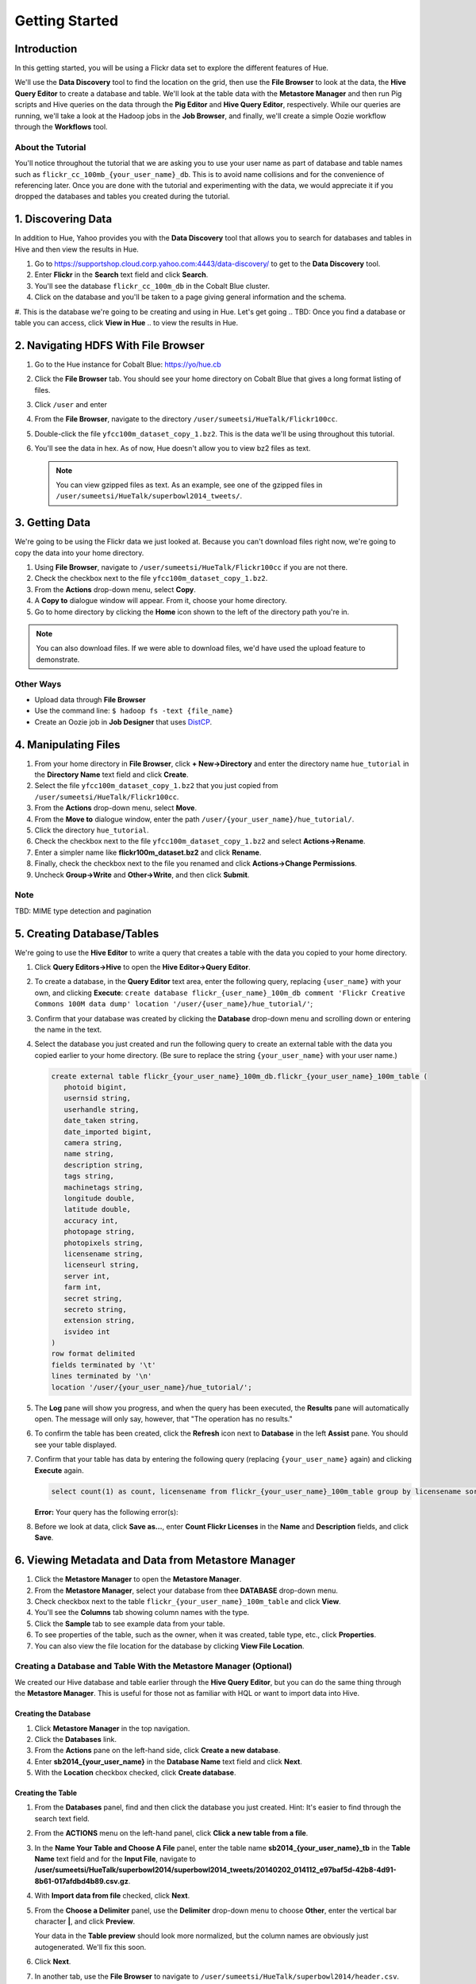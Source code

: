 ===============
Getting Started
===============


Introduction
============

In this getting started, you will be using a Flickr data set
to explore the different features of Hue. 

We'll use the **Data Discovery** tool to find the location on the grid,
then use the **File Browser** to look at the data, the **Hive Query Editor**
to create a database and table. We'll look at the table data with the
**Metastore Manager** and then run Pig scripts and Hive queries on the data
through the **Pig Editor** and **Hive Query Editor**, respectively. 
While our queries are running, we'll take a look at the Hadoop jobs
in the **Job Browser**, and finally, we'll create a simple Oozie workflow
through the **Workflows** tool.

About the Tutorial
------------------

You'll notice throughout the tutorial that we are asking you to
use your user name as part of database and table names 
such as ``flickr_cc_100mb_{your_user_name}_db``. This is to
avoid name collisions and for the convenience of referencing later.
Once you are done with the tutorial and experimenting with the data,
we would appreciate it if you dropped the databases and tables you created
during the tutorial.

.. 0. Home? My Queries - saved queries, results, edits, copy, usage, trash


1. Discovering Data
===================

In addition to Hue, Yahoo provides you with the **Data Discovery**
tool that allows you to search for databases and tables in Hive
and then view the results in Hue.

#. Go to https://supportshop.cloud.corp.yahoo.com:4443/data-discovery/ to get to the **Data Discovery** tool.
#. Enter **Flickr** in the **Search** text field and click **Search**.
#. You'll see the database ``flickr_cc_100m_db`` in the Cobalt Blue cluster.
#. Click on the database and you'll be taken to a page giving general information and the schema.
#. This is the database we're going to be creating and using in Hue. Let's get going 
.. TBD: Once you find a database or table you can access, click **View in Hue**
..        to view the results in Hue.


2. Navigating HDFS With File Browser
====================================

#. Go to the Hue instance for Cobalt Blue: https://yo/hue.cb
#. Click the **File Browser** tab. You should see your home directory on Cobalt Blue that gives a long format listing of files.
#. Click ``/user`` and enter  
#. From the **File Browser**, navigate to the directory ``/user/sumeetsi/HueTalk/Flickr100cc``.
#. Double-click the file ``yfcc100m_dataset_copy_1.bz2``. This is the data we'll be using throughout this tutorial.
#. You'll see the data in hex. As of now, Hue doesn't allow you to view bz2 files as text. 

   .. note:: You can view gzipped files as text. As an example, see one of the gzipped files 
             in ``/user/sumeetsi/HueTalk/superbowl2014_tweets/``.

3. Getting Data
===============

We're going to be using the Flickr data we just looked at. Because you
can't download files right now, we're going to copy the data into
your home directory. 

#. Using **File Browser**, navigate to ``/user/sumeetsi/HueTalk/Flickr100cc`` if you are not there.
#. Check the checkbox next to the file ``yfcc100m_dataset_copy_1.bz2``.
#. From the **Actions** drop-down menu, select **Copy**.
#. A **Copy to** dialogue window will appear. From it, choose your home directory. 
#. Go to home directory by clicking the **Home** icon shown to the left of the directory path you're in. 


.. note:: You can also download files. If we were able to download files, we'd
          have used the upload feature to demonstrate. 

Other Ways
----------

- Upload data through **File Browser**
- Use the command line: ``$ hadoop fs -text {file_name}``
- Create an Oozie job in **Job Designer** that uses `DistCP <http://oozie.apache.org/docs/4.1.0/DG_DistCpActionExtension.html>`_.
 

4. Manipulating Files
=====================

#. From your home directory in **File Browser**, click **+ New->Directory** and enter the
   directory name ``hue_tutorial`` in the **Directory Name** text field and click **Create**.
#. Select the file ``yfcc100m_dataset_copy_1.bz2`` that 
   you just copied from ``/user/sumeetsi/HueTalk/Flickr100cc``.
#. From the **Actions** drop-down menu, select **Move**.
#. From the **Move to** dialogue window, enter the path ``/user/{your_user_name}/hue_tutorial/``.
#. Click the directory ``hue_tutorial``.
#. Check the checkbox next to the file ``yfcc100m_dataset_copy_1.bz2`` and select **Actions->Rename**.
#. Enter a simpler name like **flickr100m_dataset.bz2** and click **Rename**.
#. Finally, check the checkbox next to the file you renamed and click **Actions->Change Permissions**.
#. Uncheck **Group->Write** and **Other->Write**, and then click **Submit**.

Note
----

TBD: MIME type detection and pagination


5. Creating Database/Tables
===========================

We're going to use the **Hive Editor** to write a query that creates a table with the data
you copied to your home directory.

#. Click **Query Editors->Hive** to open the **Hive Editor->Query Editor**.
#. To create a database, in the **Query Editor** text area, enter the following query, replacing ``{user_name}`` with your own, and
   clicking **Execute**: ``create database flickr_{user_name}_100m_db comment 'Flickr Creative Commons 100M data dump' location '/user/{user_name}/hue_tutorial/'``;
#. Confirm that your database was created by clicking the **Database** drop-down menu and scrolling down or entering the name in the text.
#. Select the database you just created and run the following query to create an external table with the data you copied earlier to your home directory.
   (Be sure to replace the string ``{your_user_name}`` with your user name.)

   .. code-block:: sql

      create external table flickr_{your_user_name}_100m_db.flickr_{your_user_name}_100m_table (
         photoid bigint, 
         usernsid string, 
         userhandle string, 
         date_taken string, 
         date_imported bigint,
         camera string, 
         name string, 
         description string, 
         tags string, 
         machinetags string,
         longitude double, 
         latitude double, 
         accuracy int,
         photopage string, 
         photopixels string, 
         licensename string, 
         licenseurl string, 
         server int, 
         farm int, 
         secret string, 
         secreto string, 
         extension string,
         isvideo int
      )
      row format delimited
      fields terminated by '\t'
      lines terminated by '\n'
      location '/user/{your_user_name}/hue_tutorial/';

#. The **Log** pane will show you progress, and when the query has been executed, the **Results**
   pane will automatically open. The message will only say, however, that "The operation has no results."
#. To confirm the table has been created, click the **Refresh** icon next to **Database** in the left **Assist** pane.
   You should see your table displayed.
#. Confirm that your table has data by entering the following query (replacing ``{your_user_name}`` again) and clicking **Execute** again.

   .. code-block:: sql

      select count(1) as count, licensename from flickr_{your_user_name}_100m_table group by licensename sort by count;



   **Error:** Your query has the following error(s):

#. Before we look at data, click **Save as...**, enter **Count Flickr Licenses** in the **Name** and **Description** fields, and click **Save**.

6. Viewing Metadata and Data from Metastore Manager
===================================================

#. Click the **Metastore Manager** to open the **Metastore Manager**.
#. From the **Metastore Manager**, select your database from thee **DATABASE** drop-down menu.
#. Check checkbox next to the table ``flickr_{your_user_name}_100m_table`` and click **View**.
#. You'll see the **Columns** tab showing  column names with the type. 
#. Click the **Sample** tab to see example data from your table.
#. To see properties of the table, such as the owner, when it was created, table type, etc., click **Properties**.
#. You can also view the file location for the database by clicking **View File Location**.


Creating a Database and Table With the Metastore Manager (Optional)
-------------------------------------------------------------------

We created our Hive database and table earlier through the **Hive Query Editor**, but you
can do the same thing through the **Metastore Manager**. This is useful
for those not as familiar with HQL or want to import data into Hive.

Creating the Database
~~~~~~~~~~~~~~~~~~~~~

#. Click **Metastore Manager** in the top navigation.
#. Click the **Databases** link.
#. From the **Actions** pane on the left-hand side, click **Create a new database**.
#. Enter **sb2014_{your_user_name}** in the **Database Name** text field and click **Next**.
#. With the **Location** checkbox checked, click **Create database**.

Creating the Table
~~~~~~~~~~~~~~~~~~

#. From the **Databases** panel, find and then click the database you just created. Hint: It's
   easier to find through the search text field.
#. From the **ACTIONS** menu on the left-hand panel, click **Click a new table from a file**.
#. In the **Name Your Table and Choose A File** panel, enter the table name **sb2014_{your_user_name}_tb**
   in the **Table Name** text field and for the **Input File**, navigate to 
   **/user/sumeetsi/HueTalk/superbowl2014/superbowl2014_tweets/20140202_014112_e97baf5d-42b8-4d91-8b61-017afdbd4b89.csv.gz**.
#. With **Import data from file** checked, click **Next**.
#. From the **Choose a Delimiter** panel, use the **Delimiter** drop-down menu to choose **Other**, enter
   the vertical bar character **|**, and click **Preview**.

   Your data in the **Table preview** should look more normalized, but the column names are obviously 
   just autogenerated. We'll fix this soon.
#. Click **Next**.
#. In another tab, use the **File Browser** to navigate to ``/user/sumeetsi/HueTalk/superbowl2014/header.csv``.
#. You should see the column names for our table:

   - ``username``
   - ``timestamp``
   - ``tweet``
   - ``retweetcount``
   - ``on``
   - ``at``
   - ``country``
   - ``name``
   - ``address``
   - ``type``
   - ``placeURL``

#. Going back to the **Metastore Manager**, in the **Define your columns**, enter the column names
   listed in the previous step to replace the column names from ``col_0`` to ``col_10``. 
#. Click **Create Table**.
#. You'll see the **Log** file until the results are available, at which time, you'll be taken
   to the **Databases > sb2014_{your_user_name} > sb2014_{your_user_name}_tb** panel, where you
   can view the columns (names and types), sample data, and table properties.

7. Querying Data With Hive and Pig
==================================

Using Hive
----------

We have our Flickr database and table, and if you used the **Metastore Manager**, you also
have a database and table for tweets for Superbowl 2014. In this section,
we're going to use the **Hive Query Editor** to execute queries on the
Flickr table. We recommend that you try your own queries for the Superbowl table if
you created one.

#. Go to the **Hive Query Editor**. (Click **Query Editors->Hive**.)
#. From the **Assist** panel on the left-hand side, find your Flickr database from the **Database** drop-down menu.
   You should see the one table we created on the **Assist** panel.
#. Click the **flickr_{your_user_name}_100mb_table** to see the available fields.
#. Double-click the table name to have the name automatically added to the **Query Editor**.
#. Enter the following query to **Query Editor** window to see the location of different cameras:

   ``select camera, longitude, latitude from flickr_jcatera_100m_table;``
#. From the **Results** tab, you'll see the list of cameras and their location.
#. Click the **Chart** to see a graphic representation of the results.
#. The default **Chart type** is **Bars** with the **X-Axis** containing the
   cameras, and the **Y-Axis** containing the longitude.
#. Click the **Map** icon and select **latitude** from the **Latitude** drop-down menu,
   **longitude** from the **Longitude** drop-down menu, and **camera** for the **Label**
   drop-down menu.
#. You should see a map with map markers. If you click on the map markers, you'll
   see the camera used at the marked location.
#. In the top-right corner of the bottom pane, you'll see four icons. Click the
   the third icon to save the results to HDFS. 
#. In the **Save Query Results** dialog window, enter the path **/user/jcatera/hue_tutorial/flickr_camera_location.csv**
   in the **In an HDFS file** text field and click **Save**. (We're going to use this file later
   when we look at the **Pig Editor**.)

#. Click **Explain** to see an analysis of the stages, operators, stages of execution,
   the output columns, which you can use to troubleshoot or optimize your queries.
   TBD: Ask whether this needs to be in tutorial or ask for more of an explanation.
#. Click **Explain** to see an analysis of the stages, operators, stages of execution,
   the output columns, which you can use to troubleshoot or optimize your queries.
#. Let's save our query by clickng **Save as...**, entering **Flickr Camera Location Query**, and clicking **Save**.


..  Hive Editor: query log, results, fullscreen result, save results to HDFS, download to Excel (csv,xls). 
.. Setting panel:  Key-Value, File Resources - JAR, UDFS - name/class
.. Question icon: shows an "Assist" window that will assist you in writing Pig scripts, operators,
.. relational operators, 
.. Easy Query Settings: configs, parameters, etc.

Using Pig
---------

#. From the top-navigation bar, click  **Query Editors** and select **Pig**.
#. In the **Pig Editor** window, enter the following code, replacing ``{your_user_name}`` with
   your own user name.
   
   .. code-block:: pig
  
      -- Load the CSV you downloaded from the Query Editor.
      raw = LOAD '/user/{your_user_name}/hue_tutorial/flickr_camera_location.csv' USING PigStorage(',') AS (camera, longitude, latitude);

      -- Filter out the rows that do not have values for camera or null values for the longitude/latitude.
      has_camera = FILTER raw BY camera is not null;
      has_long = FILTER has_camera BY not longitude matches 'NULL';
      has_lat = FILTER has_long BY not latitude matches 'NULL';

      -- Store the results to a file.
      STORE has_lat into 'flickr_camera_location' USING PigStorage (',');
      
#. Click **Save** in the right-hand **Editor** panel, enter the text **Flickr Camera Location Script**
   in the text field and click **Save**.
#. Click **Properties** from the left-hand **Editor** pane.
#. From **Hadoop properties** on the right-hand panel, click **+ Add**.
#. For the **Name** field, enter the value **oozie.action.sharelib.for.pig**.
#. For the **Value** field, enter the value **pig_current, hcat_current**.
#. From **Resources**, click **+ Add**.
#. With the value **File** in the **Type** drop-down menu, enter **/user/sumeetsi/HueTalk/hive-site.xml**
   for the **Value** text field.
#. Click the arrowhead icon in the top-right corner to run your script.

   The script should save only rows that have a camera name, longitude, and latitude, 
   and write results to the directory ``flickr_camera_location``. 
#. After your script has finished running, use **File Browser** to view the results
   in the HDFS path ``/user/{your_user_name}/flickr_camera_location/part-m-00000``.


Tips
----

The **Assist** panel helps you write Pig scripts. To see completed jobs, click **Dashboard**. 
The **Scripts** tab lists your past scripts for your reference.

.. Uses Oozie to execute Pig.

8. Creating Actions With the Job Designer
=========================================

Hue lets you create workflows in two ways: as an
action or through Oozie workflows, coordinators,
and bundles. The **Job Designer** makes it create a simple Oozie workflow to execute
one action without worrying about the configuration.

We're going to use the **Job Designer** to create an action in this
section and then use the **Oozie Workflows Editor** to create an Oozie workflow
in the next section.


#. From top navigation bar, click the **Query Editors** and select **Job Designer**.
#. From the **Designs** panel, click **New action** and select **Fs** as your action.
#. Enter **delete_pig_output** in the **Name** text field and **Removing results from Pig script
   Flickr Camera Location Script** for the **Description** text field.
#. Click **Add path** next to **Delete path** and enter the path ``/user/{your_user_name}/flickr_camera_location/``.
   We're deleting the path so we can run our Pig script again in an Oozie job that we 
   create through the **Workflows Editor** in the next section.
#. Click **Save**.
#. From the **Designs** pane, select the action that you just saved and click **Submit**.

#. Once your job has completed, you'll be taken to the **Workflow** pane has tabs 
   to view the action progress, details (time, application path),
   configuration (jobTracker,nameNode, Oozie path, etc.), log, and definition (workflow XML).


9. Creating Workflows With the Oozie Editor
===========================================

With the **Workflows Editor**, you're configuring Oozie to
run tasks in a job. This lets you create Oozie workflows,
coordinators (set of workflows), and bundles (set of coordinators).
We're just going to create an Oozie job to do the work we have
been doing with Hue up until now.

#. From the top-navigation bar, click **Workflows** and select **Editors->Workflows**.
#. Click **+ Create** to start creating a new workflow.
#. Enter **hue_tutorial_workflow** in the **Name** field and click **Save**.

#. Delete Pig results
#. Create a new directory for results.
#. DistCp file to directory
#. Create new Hive table.
#. Run Hive query and save results to file.
#. Run Pig script to clean up results.

TBD: 


Notes
-----

TBD: Kill or supend jobs.



.. _viewing_jobs:

10. Viewing and Managing Jobs
=============================

From the **Job Browser**, you can view  your jobs and
other jobs. You can sort jobs by status, search for jobs 
by a user or key term, also look at the cluster and ResourceManager logs.

#. Let's first look for our jobs by clicking **Job Browser**.
#. By default, the **Job Browser** shows Oozie jobs sorted by your username, so 
   you should see the job that executed your Pig script as Pig scripts are run by Oozie.
#. 
#. You many not see any jobs at first because the **Job Browser** by default
   looks for jobs you own. Delete your user name from the **Username** text
   field. You should see all the jobs owned by others.
#. Sort by failed jobs by clicking **Failed**. 
#. You can view the cluster log by clicking the log ID of a job. Try clicking the 
   job ID of the first job in the list.
#. The cluster log gives you the user, application type, state, start time, tracking URL,
   and a diagnotic message. Click on the **Tracking URL** in another tab to
   see **Job** log.
#. The **Job** log gives you more detailed information such as the total
   number of successful, completed, and failed Map and Reduce tasks.
#. From the **Application Master** table, click the **Node** link to
   view the **NodeManager** to see detailed information about the
   container, such as the virtual memory allocated, Pmem enforced, virtual cores, etc.

Let's start a job now and take a look at the job in the **Job Browser**.

#. Open up the **Hive Query Editor** in another tab. 
#. From your **Recent Queries** tab, double-click your last Hive query.
#. With the query in the **Query Editor** window, click **Execute**.
#. Now go back to the **Job Browser** and enter your username  in the **Username** text field.
   You should see your job with the **Running** status.
#. Take a look at the cluster, **Job**, and **NodeManager** logs.  
  






*Home page* - shows your project and your history, queries, could share possibly.

.. Hive
.. Pig
.. Job Designer - Oozie Flow
.. => Dashboard is the Oozie Dashboard

.. Execute from Property page by clicking on arrow icon. Notification is shown in Job Browser.
.. You'll see your job in the Job Browser.
.. Can kill jobs with "Kill" button.


.. Name: oozie.actions.sharelib.for.pig
.. Value:  (pig_current, hcat_current - if you're going through HCat)

.. For Using HCat:

.. Under every cluster, you add /sharelib/v1/hive/hive-0.13.0.3.1411171801/libexec/hive/conf/hive-site.xml
.. as the resource.















